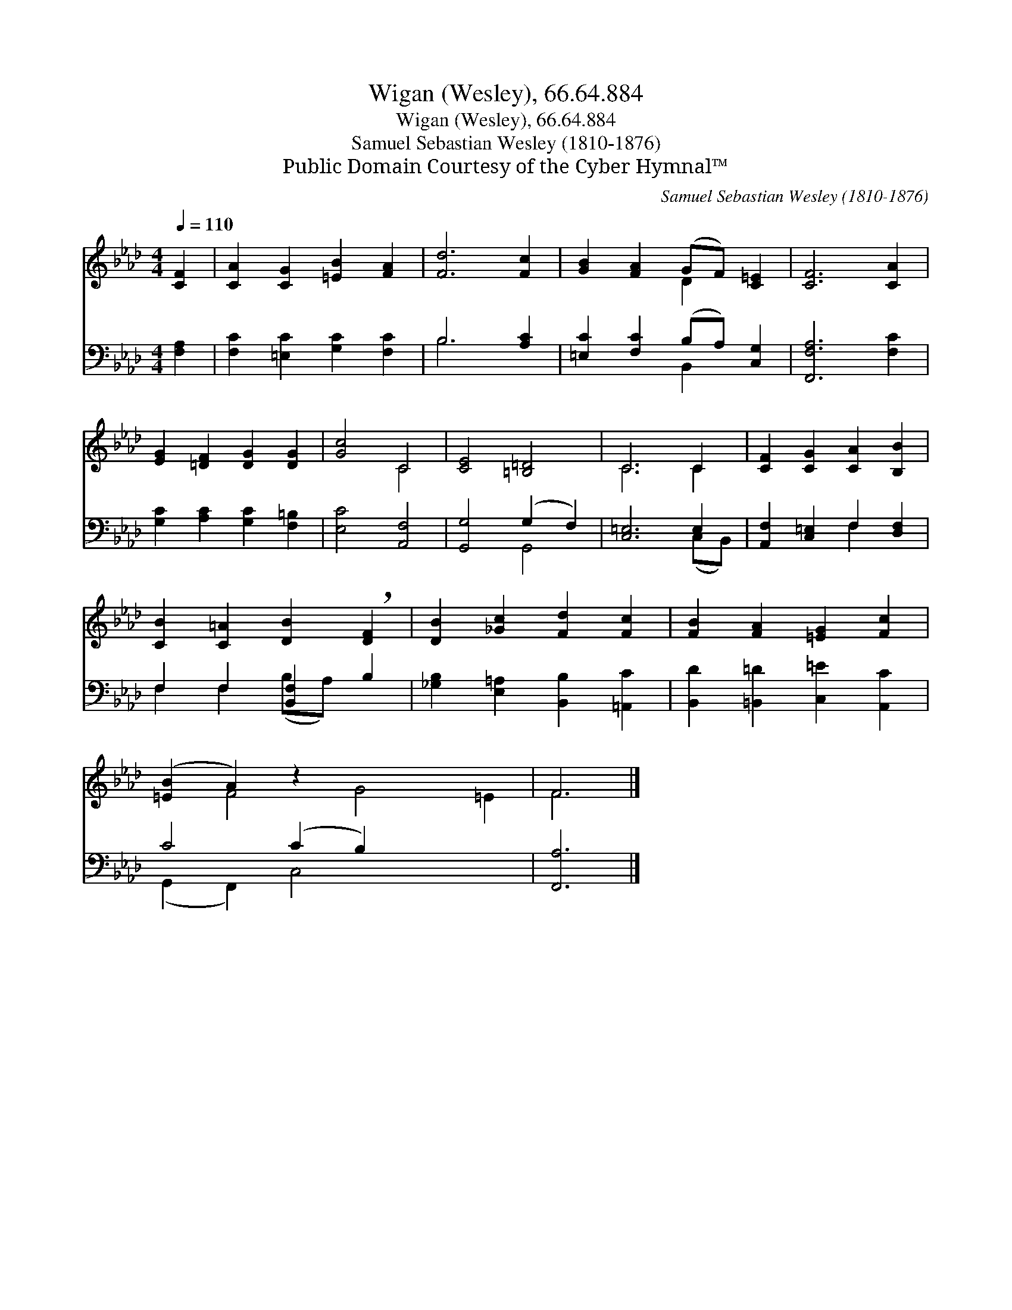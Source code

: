 X:1
T:Wigan (Wesley), 66.64.884
T:Wigan (Wesley), 66.64.884
T:Samuel Sebastian Wesley (1810-1876)
T:Public Domain Courtesy of the Cyber Hymnal™
C:Samuel Sebastian Wesley (1810-1876)
Z:Public Domain
Z:Courtesy of the Cyber Hymnal™
%%score ( 1 2 ) ( 3 4 )
L:1/8
Q:1/4=110
M:4/4
K:Ab
V:1 treble 
V:2 treble 
V:3 bass 
V:4 bass 
V:1
 [CF]2 | [CA]2 [CG]2 [=EB]2 [FA]2 | [Fd]6 [Fc]2 | [GB]2 [FA]2 (GF) [C=E]2 | [CF]6 [CA]2 | %5
 [EG]2 [=DF]2 [DG]2 [DG]2 | [Gc]4 C4 | [CE]4 [=B,=D]4 | C6 C2 | [CF]2 [CG]2 [CA]2 [B,B]2 | %10
 [CB]2 [C=A]2 [DB]2 !breath![DF]2 | [DB]2 [_Gc]2 [Fd]2 [Fc]2 | [FB]2 [FA]2 [=EG]2 [Fc]2 | %13
 ([=EB]2 A2) z2 x6 | F6 |] %15
V:2
 x2 | x8 | x8 | x4 D2 x2 | x8 | x8 | x4 C4 | x8 | C6 C2 | x8 | x8 | x8 | x8 | x2 F4 G4 =E2 | F6 |] %15
V:3
 [F,A,]2 | [F,C]2 [=E,C]2 [G,C]2 [F,C]2 | B,6 [A,C]2 | [=E,C]2 [F,C]2 (B,A,) [C,G,]2 | %4
 [F,,F,A,]6 [F,C]2 | [G,C]2 [A,C]2 [G,C]2 [F,=B,]2 | [E,C]4 [A,,F,]4 | [G,,G,]4 (G,2 F,2) | %8
 [C,=E,]6 E,2 | [A,,F,]2 [C,=E,]2 F,2 [D,F,]2 | F,2 F,2 [B,,F,]2 B,2 | %11
 [_G,B,]2 [E,=A,]2 [B,,B,]2 [=A,,C]2 | [B,,D]2 [=B,,=D]2 [C,=E]2 [A,,C]2 | C4 (C2 B,2) x4 | %14
 [F,,A,]6 |] %15
V:4
 x2 | x8 | B,6 x2 | x4 B,,2 x2 | x8 | x8 | x8 | x4 G,,4 | x6 (C,B,,) | x4 F,2 x2 | %10
 F,2 F,2 (B,A,) x2 | x8 | x8 | (G,,2 F,,2) C,4 x4 | x6 |] %15

